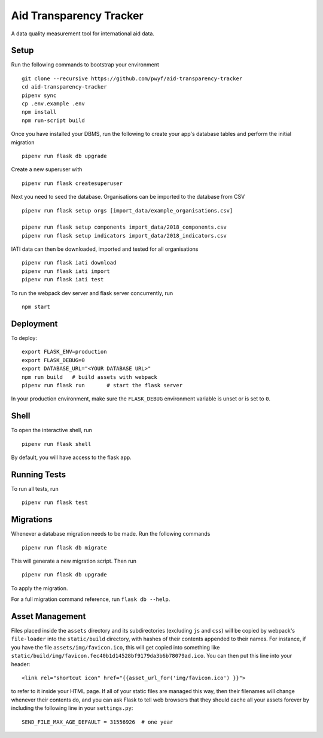 Aid Transparency Tracker
========================

A data quality measurement tool for international aid data.


Setup
-----

Run the following commands to bootstrap your environment ::

    git clone --recursive https://github.com/pwyf/aid-transparency-tracker
    cd aid-transparency-tracker
    pipenv sync
    cp .env.example .env
    npm install
    npm run-script build

Once you have installed your DBMS, run the following to create your app's
database tables and perform the initial migration ::

    pipenv run flask db upgrade

Create a new superuser with ::

    pipenv run flask createsuperuser

Next you need to seed the database. Organisations can be imported to the database from CSV ::

    pipenv run flask setup orgs [import_data/example_organisations.csv]

    pipenv run flask setup components import_data/2018_components.csv
    pipenv run flask setup indicators import_data/2018_indicators.csv

IATI data can then be downloaded, imported and tested for all organisations ::

    pipenv run flask iati download
    pipenv run flask iati import
    pipenv run flask iati test

To run the webpack dev server and flask server concurrently, run ::

    npm start

Deployment
----------

To deploy::

    export FLASK_ENV=production
    export FLASK_DEBUG=0
    export DATABASE_URL="<YOUR DATABASE URL>"
    npm run build   # build assets with webpack
    pipenv run flask run       # start the flask server

In your production environment, make sure the ``FLASK_DEBUG`` environment
variable is unset or is set to ``0``.


Shell
-----

To open the interactive shell, run ::

    pipenv run flask shell

By default, you will have access to the flask ``app``.


Running Tests
-------------

To run all tests, run ::

    pipenv run flask test


Migrations
----------

Whenever a database migration needs to be made. Run the following commands ::

    pipenv run flask db migrate

This will generate a new migration script. Then run ::

    pipenv run flask db upgrade

To apply the migration.

For a full migration command reference, run ``flask db --help``.


Asset Management
----------------

Files placed inside the ``assets`` directory and its subdirectories
(excluding ``js`` and ``css``) will be copied by webpack's
``file-loader`` into the ``static/build`` directory, with hashes of
their contents appended to their names.  For instance, if you have the
file ``assets/img/favicon.ico``, this will get copied into something
like
``static/build/img/favicon.fec40b1d14528bf9179da3b6b78079ad.ico``.
You can then put this line into your header::

    <link rel="shortcut icon" href="{{asset_url_for('img/favicon.ico') }}">

to refer to it inside your HTML page.  If all of your static files are
managed this way, then their filenames will change whenever their
contents do, and you can ask Flask to tell web browsers that they
should cache all your assets forever by including the following line
in your ``settings.py``::

    SEND_FILE_MAX_AGE_DEFAULT = 31556926  # one year
